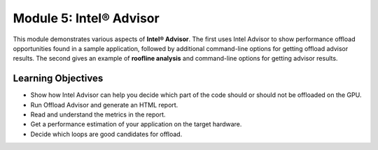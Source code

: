Module 5: Intel® Advisor
#######################

This module demonstrates various aspects of **Intel® Advisor**. The first uses Intel Advisor to show performance offload opportunities found in a sample application, followed by additional command-line options for getting offload advisor results. The second gives an example of **roofline analysis** and command-line options for getting advisor results.

Learning Objectives 
********************

* Show how Intel Advisor can help you decide which part of the code should or should not be offloaded on the GPU.

* Run Offload Advisor and generate an HTML report.

* Read and understand the metrics in the report.

* Get a performance estimation of your application on the target hardware.

* Decide which loops are good candidates for offload.
